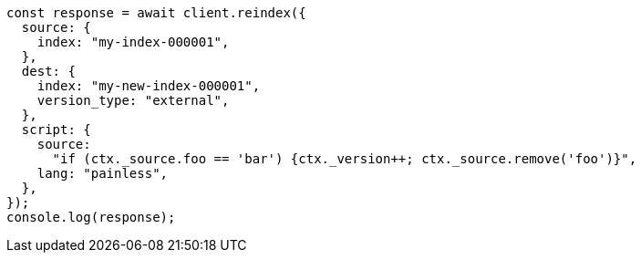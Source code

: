 // This file is autogenerated, DO NOT EDIT
// Use `node scripts/generate-docs-examples.js` to generate the docs examples

[source, js]
----
const response = await client.reindex({
  source: {
    index: "my-index-000001",
  },
  dest: {
    index: "my-new-index-000001",
    version_type: "external",
  },
  script: {
    source:
      "if (ctx._source.foo == 'bar') {ctx._version++; ctx._source.remove('foo')}",
    lang: "painless",
  },
});
console.log(response);
----
